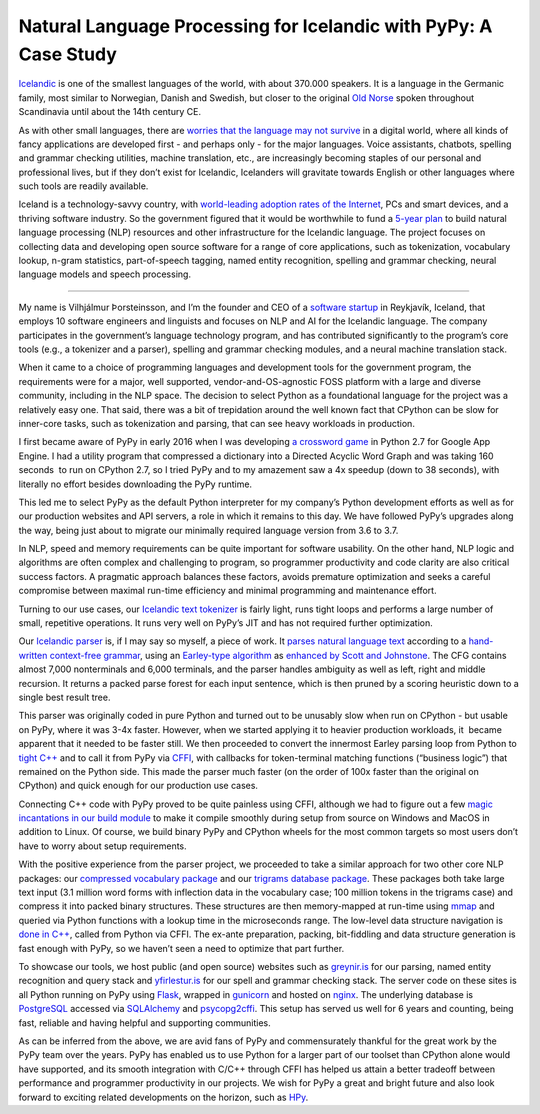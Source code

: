 .. title: Natural Language Processing for Icelandic with PyPy: A Case Study
.. slug: nlp-icelandic-case-study
.. date: 2021-02-06 15:00:00 UTC
.. tags: casestudy
.. category: 
.. link: 
.. description: 
.. type: rest
.. author: Vilhjálmur Þorsteinsson

====================================================================
Natural Language Processing for Icelandic with PyPy: A Case Study
====================================================================

`Icelandic <https://en.wikipedia.org/wiki/Icelandic_language>`__ is one
of the smallest languages of the world, with about 370.000 speakers. It
is a language in the Germanic family, most similar to Norwegian, Danish
and Swedish, but closer to the original `Old
Norse <https://en.wikipedia.org/wiki/Old_Norse>`__ spoken throughout
Scandinavia until about the 14th century CE.

As with other small languages, there are `worries that the language may
not
survive <https://www.theguardian.com/world/2018/feb/26/icelandic-language-battles-threat-of-digital-extinction>`__
in a digital world, where all kinds of fancy applications are developed
first - and perhaps only - for the major languages. Voice assistants,
chatbots, spelling and grammar checking utilities, machine translation,
etc., are increasingly becoming staples of our personal and professional
lives, but if they don’t exist for Icelandic, Icelanders will gravitate
towards English or other languages where such tools are readily
available.

Iceland is a technology-savvy country, with `world-leading adoption
rates of the
Internet <https://ourworldindata.org/grapher/share-of-individuals-using-the-internet?tab=table>`__,
PCs and smart devices, and a thriving software industry. So the
government figured that it would be worthwhile to fund a `5-year
plan <https://aclanthology.org/2020.lrec-1.418.pdf>`__ to build natural
language processing (NLP) resources and other infrastructure for the
Icelandic language. The project focuses on collecting data and
developing open source software for a range of core applications, such
as tokenization, vocabulary lookup, n-gram statistics, part-of-speech
tagging, named entity recognition, spelling and grammar checking, neural
language models and speech processing.

------------

My name is Vilhjálmur Þorsteinsson, and I’m the founder and CEO of a
`software startup <https://mideind.is/english.html>`__ in Reykjavík,
Iceland, that employs 10 software engineers and linguists and focuses on
NLP and AI for the Icelandic language. The company participates in the
government’s language technology program, and has contributed
significantly to the program’s core tools (e.g., a tokenizer and a
parser), spelling and grammar checking modules, and a neural machine
translation stack.

When it came to a choice of programming languages and development tools
for the government program, the requirements were for a major, well
supported, vendor-and-OS-agnostic FOSS platform with a large and diverse
community, including in the NLP space. The decision to select Python as
a foundational language for the project was a relatively easy one. That
said, there was a bit of trepidation around the well known fact that
CPython can be slow for inner-core tasks, such as tokenization and
parsing, that can see heavy workloads in production.

I first became aware of PyPy in early 2016 when I was developing `a
crossword game <https://github.com/mideind/Netskrafl>`__ in Python 2.7
for Google App Engine. I had a utility program that compressed a
dictionary into a Directed Acyclic Word Graph and was taking 160
seconds  to run on CPython 2.7, so I tried PyPy and to my amazement saw
a 4x speedup (down to 38 seconds), with literally no effort besides
downloading the PyPy runtime.

This led me to select PyPy as the default Python interpreter for my
company’s Python development efforts as well as for our production
websites and API servers, a role in which it remains to this day. We
have followed PyPy’s upgrades along the way, being just about to migrate
our minimally required language version from 3.6 to 3.7.

In NLP, speed and memory requirements can be quite important for
software usability. On the other hand, NLP logic and algorithms are
often complex and challenging to program, so programmer productivity and
code clarity are also critical success factors. A pragmatic approach
balances these factors, avoids premature optimization and seeks a
careful compromise between maximal run-time efficiency and minimal
programming and maintenance effort.

Turning to our use cases, our `Icelandic text
tokenizer <https://github.com/mideind/Tokenizer>`__ is fairly light,
runs tight loops and performs a large number of small, repetitive
operations. It runs very well on PyPy’s JIT and has not required further
optimization.

Our `Icelandic parser <https://github.com/mideind/GreynirPackage>`__ is,
if I may say so myself, a piece of work. It `parses natural language
text <https://aclanthology.org/R19-1160.pdf>`__ according to a
`hand-written context-free
grammar <https://github.com/mideind/GreynirPackage/blob/master/src/reynir/Greynir.grammar>`__,
using an `Earley-type
algorithm <https://en.wikipedia.org/wiki/Earley_parser>`__ as `enhanced
by Scott and
Johnstone <https://www.sciencedirect.com/science/article/pii/S0167642309000951>`__.
The CFG contains almost 7,000 nonterminals and 6,000 terminals, and the
parser handles ambiguity as well as left, right and middle recursion. It
returns a packed parse forest for each input sentence, which is then
pruned by a scoring heuristic down to a single best result tree.

This parser was originally coded in pure Python and turned out to be
unusably slow when run on CPython - but usable on PyPy, where it was
3-4x faster. However, when we started applying it to heavier production
workloads, it  became apparent that it needed to be faster still. We
then proceeded to convert the innermost Earley parsing loop from Python
to `tight
C++ <https://github.com/mideind/GreynirPackage/blob/master/src/reynir/eparser.cpp>`__
and to call it from PyPy via
`CFFI <https://cffi.readthedocs.io/en/latest/>`__, with callbacks for
token-terminal matching functions (“business logic”) that remained on
the Python side. This made the parser much faster (on the order of 100x
faster than the original on CPython) and quick enough for our production
use cases.

Connecting C++ code with PyPy proved to be quite painless using CFFI,
although we had to figure out a few `magic incantations in our build
module <https://github.com/mideind/GreynirPackage/blob/master/src/reynir/eparser_build.py>`__
to make it compile smoothly during setup from source on Windows and
MacOS in addition to Linux. Of course, we build binary PyPy and CPython
wheels for the most common targets so most users don’t have to worry
about setup requirements.

With the positive experience from the parser project, we proceeded to
take a similar approach for two other core NLP packages: our `compressed
vocabulary package <https://github.com/mideind/BinPackage>`__ and our
`trigrams database package <https://github.com/mideind/Icegrams>`__.
These packages both take large text input (3.1 million word forms with
inflection data in the vocabulary case; 100 million tokens in the
trigrams case) and compress it into packed binary structures. These
structures are then memory-mapped at run-time using
`mmap <https://docs.python.org/3/library/mmap.html>`__ and queried via
Python functions with a lookup time in the microseconds range. The
low-level data structure navigation is `done in
C++ <https://github.com/mideind/Icegrams/blob/master/src/icegrams/trie.cpp>`__,
called from Python via CFFI. The ex-ante preparation, packing,
bit-fiddling and data structure generation is fast enough with PyPy, so
we haven’t seen a need to optimize that part further.

To showcase our tools, we host public (and open source) websites such as
`greynir.is <https://greynir.is/>`__ for our parsing, named entity
recognition and query stack and
`yfirlestur.is <https://yfirlestur.is/>`__ for our spell and grammar
checking stack. The server code on these sites is all Python running on
PyPy using `Flask <https://flask.palletsprojects.com/en/2.0.x/>`__,
wrapped in `gunicorn <https://gunicorn.org/>`__ and hosted on
`nginx <https://www.nginx.com/>`__. The underlying database is
`PostgreSQL <https://www.postgresql.org/>`__ accessed via
`SQLAlchemy <https://www.sqlalchemy.org/>`__ and
`psycopg2cffi <https://pypi.org/project/psycopg2cffi/>`__. This setup
has served us well for 6 years and counting, being fast, reliable and
having helpful and supporting communities.

As can be inferred from the above, we are avid fans of PyPy and
commensurately thankful for the great work by the PyPy team over the
years. PyPy has enabled us to use Python for a larger part of our
toolset than CPython alone would have supported, and its smooth
integration with C/C++ through CFFI has helped us attain a better
tradeoff between performance and programmer productivity in our
projects. We wish for PyPy a great and bright future and also look
forward to exciting related developments on the horizon, such as
`HPy <https://hpyproject.org/>`__.
